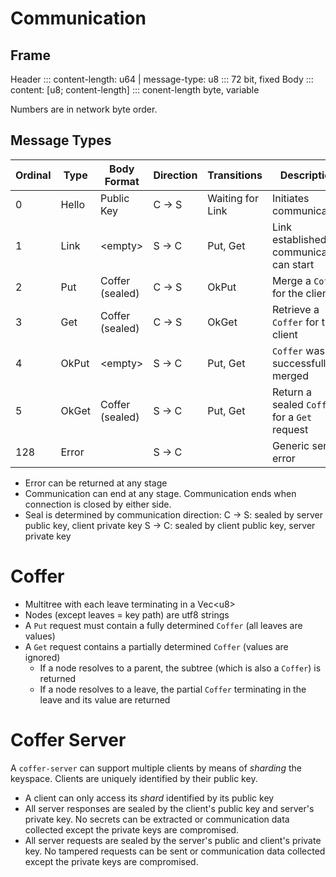* Communication
** Frame 
   Header ::: content-length: u64 | message-type: u8 ::: 72 bit, fixed
   Body   ::: content: [u8; content-length]          ::: conent-length byte, variable

   Numbers are in network byte order.

** Message Types
   
   | Ordinal | Type  | Body Format     | Direction | Transitions      | Description                                  |
   |---------+-------+-----------------+-----------+------------------+----------------------------------------------|
   |       0 | Hello | Public Key      | C -> S    | Waiting for Link | Initiates communication                      |
   |       1 | Link  | <empty>         | S -> C    | Put, Get         | Link established, communication can start    |
   |       2 | Put   | Coffer (sealed) | C -> S    | OkPut            | Merge a ~Coffer~ for the client              |
   |       3 | Get   | Coffer (sealed) | C -> S    | OkGet            | Retrieve a ~Coffer~ for the client           |
   |       4 | OkPut | <empty>         | S -> C    | Put, Get         | ~Coffer~ was successfully merged             |
   |       5 | OkGet | Coffer (sealed) | S -> C    | Put, Get         | Return a sealed ~Coffer~ for a ~Get~ request |
   |     128 | Error |                 | S -> C    |                  | Generic server error                         |

   - Error can be returned at any stage
   - Communication can end at any stage. Communication ends when connection is closed by either side.
   - Seal is determined by communication direction:
     C -> S: sealed by server public key, client private key
     S -> C: sealed by client public key, server private key

* Coffer
  - Multitree with each leave terminating in a Vec<u8>
  - Nodes (except leaves = key path) are utf8 strings
  - A ~Put~ request must contain a fully determined ~Coffer~ (all leaves are values)
  - A ~Get~ request contains a partially determined ~Coffer~ (values are ignored)
    - If a node resolves to a parent, the subtree (which is also a ~Coffer~) is returned
    - If a node resolves to a leave, the partial ~Coffer~ terminating in the leave and its value are returned
* Coffer Server
  A ~coffer-server~ can support multiple clients by means of /sharding/ the
  keyspace. Clients are uniquely identified by their public key.
  
  - A client can only access its /shard/ identified by its public key
  - All server responses are sealed by the client's public key and server's
    private key. No secrets can be extracted or communication data collected
    except the private keys are compromised.
  - All server requests are sealed by the server's public and client's private
    key. No tampered requests can be sent or communication data collected except
    the private keys are compromised.
